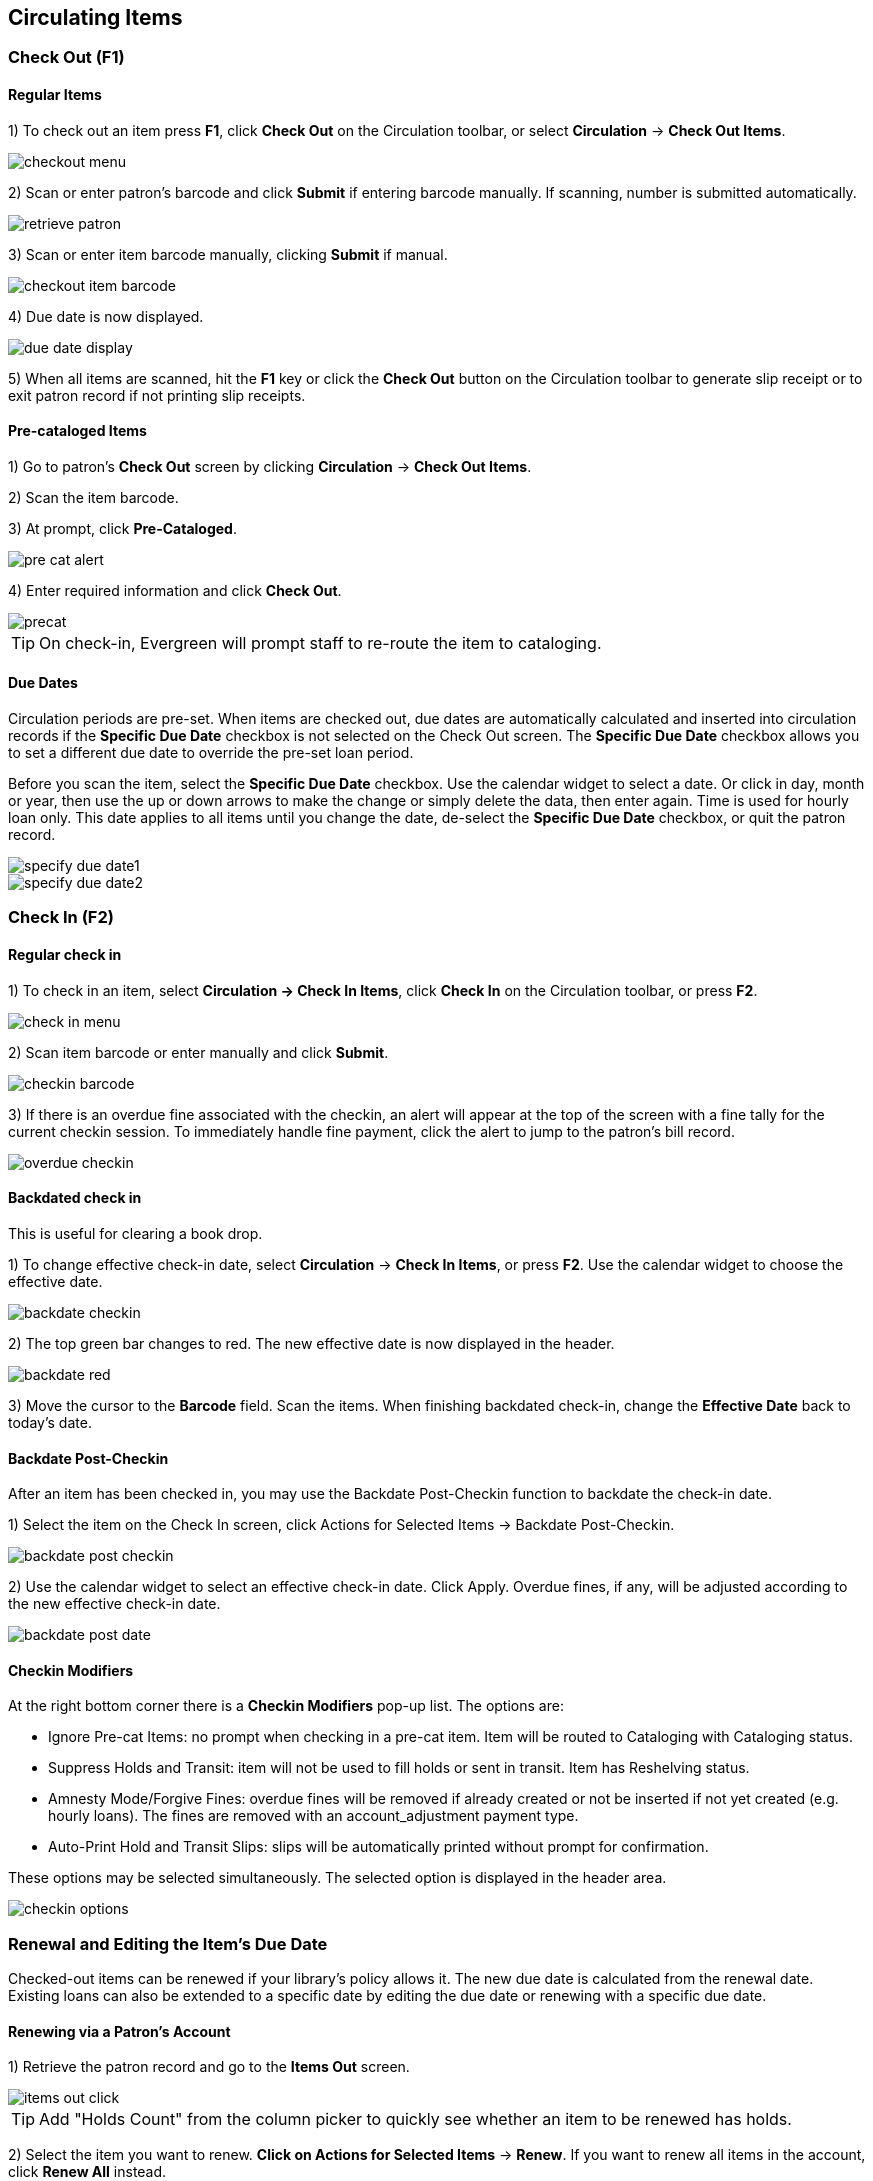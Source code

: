 ﻿Circulating Items
-----------------

Check Out (F1)
~~~~~~~~~~~~~~

Regular Items
^^^^^^^^^^^^^

1) To check out an item press *F1*, click *Check Out* on the Circulation
toolbar, or select *Circulation* -> *Check Out Items*.

image::media/checkout_menu.png[]

2) Scan or enter patron's barcode and click *Submit* if entering barcode
manually. If scanning, number is submitted automatically.

image::media/retrieve_patron.png[]

3) Scan or enter item barcode manually, clicking *Submit* if manual.

image::media/checkout_item_barcode.png[] 

4) Due date is now displayed.

image::media/due_date_display.png[]
 
5) When all items are scanned, hit the *F1* key or click the *Check Out* button
on the Circulation toolbar to generate slip receipt or to exit patron record if
not printing slip receipts. 

Pre-cataloged Items
^^^^^^^^^^^^^^^^^^^

1) Go to patron's *Check Out* screen by clicking *Circulation* -> *Check Out
Items*.

2) Scan the item barcode.

3) At prompt, click *Pre-Cataloged*. 

image::media/pre_cat_alert.png[]

4) Enter required information and click *Check Out*.

image::media/precat.png[]
 
[TIP]
On check-in, Evergreen will prompt staff to re-route the item to cataloging.

Due Dates
^^^^^^^^^

Circulation periods are pre-set. When items are checked out, due dates are
automatically calculated and inserted into circulation records if the *Specific
Due Date* checkbox is not selected on the Check Out screen. The *Specific Due
Date* checkbox allows you to set a different due date to override the pre-set
loan period.

Before you scan the item, select the *Specific Due Date* checkbox. Use the 
calendar widget to select a date. Or click in day, month or year, then use the 
up or down arrows to make the change or simply delete the data, then enter 
again. Time is used for hourly loan only. This date applies to all items until 
you change the date, de-select the *Specific Due Date* checkbox, or quit the 
patron record.

image::media/specify_due_date1.png[]

image::media/specify_due_date2.png[]
 
Check In (F2)
~~~~~~~~~~~~~

Regular check in
^^^^^^^^^^^^^^^^

1) To check in an item, select *Circulation -> Check In Items*, click *Check In*
on the Circulation toolbar, or press *F2*.

image::media/check_in_menu.png[]

2) Scan item barcode or enter manually and click *Submit*.

image::media/checkin_barcode.png[]
 
3) If there is an overdue fine associated with the checkin, an alert will appear
at the top of the screen with a fine tally for the current checkin session. To 
immediately handle fine payment, click the alert to jump to the patron's bill 
record.

image::media/overdue_checkin.png[]

Backdated check in
^^^^^^^^^^^^^^^^^^

This is useful for clearing a book drop.

1) To change effective check-in date, select *Circulation* -> *Check In Items*,
or press *F2*. Use the calendar widget to choose the effective date.

image::media/backdate_checkin.png[]

2) The top green bar changes to red. The new effective date is now displayed in 
the header.

image::media/backdate_red.png[]

3) Move the cursor to the *Barcode* field. Scan the items. When finishing 
backdated check-in, change the *Effective Date* back to today's date.
 
Backdate Post-Checkin
^^^^^^^^^^^^^^^^^^^^^

After an item has been checked in, you may use the Backdate Post-Checkin 
function to backdate the check-in date.

1) Select the item on the Check In screen, click Actions for Selected Items -> 
Backdate Post-Checkin.

image::media/backdate_post_checkin.png[]

2) Use the calendar widget to select an effective check-in date. Click Apply. 
Overdue fines, if any, will be adjusted according to the new effective check-in 
date.

image::media/backdate_post_date.png[]

Checkin Modifiers
^^^^^^^^^^^^^^^^^
At the right bottom corner there is a *Checkin Modifiers* pop-up list. The 
options are:

- Ignore Pre-cat Items: no prompt when checking in a pre-cat item. Item will be
routed to Cataloging with Cataloging status.
- Suppress Holds and Transit: item will not be used to fill holds or sent in
transit. Item has Reshelving status.
- Amnesty Mode/Forgive Fines: overdue fines will be removed if already created
or not be inserted if not yet created (e.g. hourly loans). The fines are removed
with an account_adjustment payment type.
- Auto-Print Hold and Transit Slips: slips will be automatically printed without
prompt for confirmation.

These options may be selected simultaneously. The selected option is displayed 
in the header area.

image::media/checkin_options.png[]

  
Renewal and Editing the Item's Due Date
~~~~~~~~~~~~~~~~~~~~~~~~~~~~~~~~~~~~~~~

Checked-out items can be renewed if your library's policy allows it. The new due
date is calculated from the renewal date. Existing loans can also be extended to
a specific date by editing the due date or renewing with a specific due date.

Renewing via a Patron's Account
^^^^^^^^^^^^^^^^^^^^^^^^^^^^^^^

1) Retrieve the patron record and go to the *Items Out* screen.

image::media/items_out_click.png[]

TIP: Add "Holds Count" from the column picker to quickly see whether an item to be renewed has holds.

2) Select the item you want to renew. *Click on Actions for Selected Items* -> 
*Renew*. If you want to renew all items in the account, click *Renew All*
instead.

image::media/renew_action.png[]

3) If you want to specify the due date, click *Renew with Specific Due Date*. 
You will be prompted to select a due date. Once done, click *Apply*.

image::media/renew_specific_date.png[]
 
[TIP]
Renewal can also be done on the *Item Status* screen. See the section called
<<itemstatus,Item Status (F5)>> for more information.

Renewing by Item Barcode
^^^^^^^^^^^^^^^^^^^^^^^^
1) To renew items by barcode, select *Circulation* -> *Renew Items* or press 
*CTRL-F2*.

2) Scan or manually entire the item barcode.

image::media/renew_item.png[]

3) If you want to specify the due date, click *Specific Due Date* and select a
new due date from the calendar.

image::media/renew_item_calendar.png[]

Editing Due Date
^^^^^^^^^^^^^^^^

1) Retrieve the patron record and go to the *Items Out* screen.

2) Select the item you want to renew. Click on *Actions for Selected Items* -> 
*Edit Due Date*.

image::media/edit_due_date_action.png[]

3) Select a new due date in the pop-up window, then click *Apply*.

[TIP]
You can select multiple items by pressing down the CTRL key on your keyboard and
clicking each items you want to edit.

[NOTE]
Editing a due date is not included in the renewal count.

Marking Items Lost and Claimed Returned
~~~~~~~~~~~~~~~~~~~~~~~~~~~~~~~~~~~~~~~

Lost Items
^^^^^^^^^^
1) To mark items Lost, retrieve patron record and click *Items Out*.

2) Select the item. Click on *Actions for Selected Items* -> *Mark Lost (by 
Patron)*.

image::media/mark_lost.png[]

3) The lost item now displays in the *Other/Special Circulations section of the
patron record, unless otherwise customized through the Items Out display setting
available in the Library Settings Editor.

image::media/lost_cr_section.png[]

4) The lost item also adds to the count of *Lost* items in the patron summary on
the left (or top) of the screen. 

image::media/patron_summary_checkouts.jpg[]

[NOTE]
.Lost Item Billing
========================
- Marking an item Lost will automatically bill the patron the replacement cost
of the item as recorded in the price field in the item record, and a processing
fee as determined by your local policy. If the lost item has overdue charges,
the overdue charges may be voided or retained based on local policy.
- A lost-then-returned item will disappear from the Items Out screen only when
all bills linked to this particular circulation have been resolved. Bills may
include replacement charges, processing fees, and manual charges added to the 
existing bills. 
- The replacement fee and processing fee for lost-then-returned items may be
voided if set by local policy. Overdue fines may be reinstated on 
lost-then-returned items if set by local policy.
========================

Refunding and Clearing Negative Balances
^^^^^^^^^^^^^^^^^^^^^^^^^^^^^^^^^^^^^^^^

If an item is returned after a lost bill has been paid, there may be a negative
balance on the bill. See ... for more information on settings that affect
negative balances. See <<removing_negative_balances, Removing Negative Balances
from a Patron Account>> for more information on clearing that balance.


Claimed Returned Items
^^^^^^^^^^^^^^^^^^^^^^^
	
1) To mark an item Claimed Returned, retrieve the patron record and go to the
*Items Out* screen.

2) Select the item, then select *Actions for Selected Items* -> *Mark Claimed 
Returned* from the dropdown menu.

image::media/mark_claims_returned.png[]

3) Select a date and click *Apply*.

image::media/claimed_date.png[]

4) Any overdue fines associated with the transaction will now be based on the 
Claimed Returned date.

5) The Claimed Returned item now displays in the *Other/Special Circulations*
section of the patron record, unless otherwise customized through the Items Out
display setting available in the Library Settings Editor.

image::media/lost_cr_section.png[]

6) The Claimed Returned item adds to the count of Check Outs that are Claimed 
Returned in the patron summary on the left (or top) of the screen. It also adds 
to the total *Claims-returned Count* (including those that are current Check 
Outs and those that have since been returned) that is displayed when editing the
patron's record. 

image::media/patron_summary_checkouts.jpg[]

[NOTE]
.More on Claimed Returned Items
====================================
- The date entered for a Claimed Returned item establishes the fine. If the date
given has passed, bills will be adjusted accordingly.
- When a Claimed Returned item is returned, if there is an outstanding bill
associated with it, the item will not disappear from the *Items Out* screen. 
It will disappear when the outstanding bills are resolved.
- When an item is marked Claimed Returned, the value in *Claims-returned Count* 
field in the patron record is automatically increased. Staff can manually adjust
this count by editing the patron record.
- Marking a lost transaction Claimed Returned will not remove a lost item 
billing or lost item processing fee unless the _Void lost item billing when
claims returned_ and/or the _Void lost item processing fee when claims returned_
settings are enabled. Both settings are available via the Library Settings
editor.
====================================

Enhancements to Items Out
^^^^^^^^^^^^^^^^^^^^^^^^^

By default, the *Items Out* interface in the patron's account is divided into two sections beneath the patron information: *Items Out* and *Other/Special Circulations*.  In previous versions of Evergreen, all circulations appeared in the *Items Out* portion of the interface except for those marked LOST, LONGOVERDUE, or CLAIMSRETURNED, which appeared in the *Other/Special Circulations* portion of the interface.

This enhancement enables you to customize the placement of items in the LOST, LONGOVERDUE, or CLAIMSRETURNED statuses in the top or bottom list.  The value of this enhancement includes increased control over and organization of the Items Out interface.

1) Three new org unit settings enable you to control the placement of these items.  To access these settings, click *Administration* -> *Local Administration* ->  *Library Settings Editor*, and search for the following settings:

* Items Out Lost Display Setting

* Items Out Long-Overdue Display Setting

* Items Out Claims Returned Display Setting

The value for each setting is a numeric code describing the list in which the circulation should be placed when the item is checked out, and whether the circulation should appear in the bottom list when checked in, regardless of the state of the transaction. For example, an item may be checked in but the circulation may remain open because fees or fines are owed by the patron.

2) Enter the appropriate value, and click *Update setting*.

1 = Top list, then bottom list
2 = Bottom list, then bottom list
5 = Top list, then do not display
6 = Bottom list, then do not display

To Hide the bottom list entirely, set the value for all special statuses to "5".

Note that if all of the special statuses are hidden, then the interface more accurately represents a patron's items out instead of a combination of items out and items with special circumstances.  Alternatively, if all items out and items with special statuses display in the top list, then the bottom list is hidden, and more screen space exists to display a patron's items out.


Mark an Item Long Overdue
~~~~~~~~~~~~~~~~~~~~~~~~~

*Marking an item Long Overdue*

Once an item has been overdue for a configurable amount of time, Evergreen can
mark the item long overdue in the borrowing patron’s account. This will be done
automatically through a Notification/Action Trigger. When the item is marked
long overdue, several actions will take place:

. The item will go into the status of “Long Overdue” 

. The item will be moved to the “Lost, Claimed Returned, Long Overdue, Has
Unpaid Billings” section of the Items Out screen in the patron’s account

. The accrual of overdue fines will be stopped

Optionally the patron can be billed for the item price, a long overdue
processing fee, and any overdue fines can be voided from the account. Patrons
can also be sent a notification that the item was marked long overdue.
 
image::media/long_overdue1.jpg[Patron Account-Long Overdue]


*Checking in a Long Overdue item*

If an item that has been marked long overdue is checked in, an alert will appear
 on the screen informing the staff member that the item was long overdue.  Once 
checked in, the item will go into the status of “In process”.  Optionally, the 
item price and long overdue processing fee can be voided and overdue fines can 
be reinstated on the patron’s account.  If the item is checked in at a library 
other than its home library, a library setting controls whether the item can 
immediately fill a hold or circulate, or if it needs to be sent to its home 
library for processing.
 
image::media/long_overdue2.jpg[Long Overdue Checkin]
 
*Notification/Action Triggers*

Evergreen has two sample Notification/Action Triggers that are related to
 marking items long overdue.  The sample triggers are configured for 6 months.  
These triggers can be configured for any amount of time according to library 
policy and will need to be activated for use.

* Sample Triggers

** 6 Month Auto Mark Long-Overdue—will mark an item long overdue after the 
configured period of time

** 6 Month Long Overdue Notice—will send patron notification that an item has 
been marked long overdue on their account

*Library Settings* 

The following Library Settings enable you to set preferences related to long 
overdue items:

* *Circulation: Long-Overdue Check-In Interval Uses Last Activity Date* —Use the
 long-overdue last-activity date instead of the due_date to determine whether 
the item has been checked out too long to perform long-overdue check-in 
processing. If set, the system will first check the last payment time, followed 
by the last billing time, followed by the due date. See also 
circ.max_accept_return_of_longoverdue 

* *Circulation: Long-Overdue Items Usable on Checkin* —Long-overdue items are 
usable on checkin instead of going "home" first

* *Circulation: Long-Overdue Max Return Interval* —Long-overdue check-in 
processing (voiding fees, re-instating overdues, etc.) will not take place for 
items that have been overdue for (or have last activity older than) this amount 
of time 

* *Circulation: Restore Overdues on Long-Overdue Item Return*

* *Circulation: Void Long-Overdue item Billing When Returned*

* *Circulation: Void Processing Fee on Long-Overdue Item Return*

* *Finances: Leave transaction open when long overdue balance equals zero* 
—Leave transaction open when long-overdue balance equals zero. This leaves the 
lost copy on the patron record when it is paid

* *Finances: Long-Overdue Materials Processing Fee*

* *Finances: Void Overdue Fines When Items are Marked Long-Overdue*

*Permissions to use this Feature*

The following permissions are related to this feature:

* COPY_STATUS_LONG_OVERDUE.override

** Allows the user to check-in long-overdue items thus removing the long-overdue
 status on the item

In-house Use (F6)
~~~~~~~~~~~~~~~~~
1) To record in-house use, select *Circulation* -> *Record-In House Use*, click 
*Check Out* -> *Record In-House Use* on the circulation toolbar , or press *F6*. 

image::media/record_in_house_action.png[]
 
2) To record in-house use for cataloged items, enter number of uses, scan 
barcode or type barcode and click *Submit*.

image::media/in_house_use.png[]

[NOTE] 
The statistics of in-house use are separated from circulation statistics. The 
in-house use count of cataloged items is not included in the items' total use 
count.

[[itemstatus]]
Item Status (F5)
~~~~~~~~~~~~~~~~

The Item Status screen is very useful. Many actions can be taken by either 
circulation staff or catalogers on this screen. Here we will cover some 
circulation-related functions, namely checking item status, viewing past 
circulations, inserting item alert messages, marking items missing or damaged, 
etc.

Checking item status
^^^^^^^^^^^^^^^^^^^^

1) To check the status of an item, select *Search* -> *Search for copies by 
Barcode* or *Circulation* -> *Show Item Status by Barcode*; click the *Item 
Status button* on the circulation or cataloging toolbar; or press *F5*.

image::media/item_status_menu.png[]

2) Scan the barcode or type it and click *Submit*. The current status of the 
item is displayed with selected other fields. You can use the column picker to 
select more fields to view.

image::media/item_status_barcode.png[]

3) Click the *Alternate View* button, and the item summary and circulation 
history will be displayed.

image::media/item_status_altview.png[]

4) Click *List View* to go back.

image::media/item_status_list_view.png[]

[NOTE]
If the item's status is "Available", the displayed due date refers to the 
previous circulation's due date.

[TIP]
Upload From File allows you to load multiple items saved in a file on your local
computer. The file contains a list of the barcodes in text format. To ensure 
smooth uploading and further processing on the items, it is recommended that the
list contains no more than 100 items.

Viewing past circulations
^^^^^^^^^^^^^^^^^^^^^^^^^^
1) To view past circulations, retrieve the item on the *Item Status* screen as 
described above.

2) Select *Actions for Selected Items* -> *Show Last Few Circulations*.

image::media/last_few_circs_action.png[]

3) The item's recent circulation history is displayed.

image::media/last_few_circs_display.png[]

4) To retrieve the patron(s) of the last circulations, click the *Retrieve Last 
Patron* or the *Retrieve All These Patrons* button at the bottom of the above 
screen. Patron record(s) will be displayed in new tab(s).

[TIP]
The number of items that displays in the circulation history can be set in Local
 *Administration* -> *Library Settings Editor*.

[NOTE]
You can also retrieve the past circulations on the patron's Items Out screen and
from the Check In screen.

Marking items damaged or missing and other functions
^^^^^^^^^^^^^^^^^^^^^^^^^^^^^^^^^^^^^^^^^^^^^^^^^^^^
1) To mark items damaged or missing, retrieve the item on the *Item Status* 
screen.

2) Select the item. Click on *Actions for Selected Items* -> *Mark Item Damaged
* or *Mark Item Missing*.

image::media/mark_missing_damaged.png[]

[NOTE}
Depending on the library's policy, when marking an item damaged, bills (cost 
and/or processing fee) may be inserted into the last borrower's account. 

3) Following the above procedure, you can check in and renew items by using the 
*Check in Items* and *Renew Items* on the dropdown menu.


Copy Alerts
~~~~~~~~~~~

The Copy Alerts feature allows library staff to add customized alert messages to copies.  The copy alerts will appear when a specific event takes place, such as when the copy is checked in, checked out, or renewed.  Alerts can be temporary or persistent: temporary alerts will be disabled after the initial alert and acknowledgement from staff, while persistent alerts will display each time the alert event takes place.  Copy Alerts can be configured to display at the circulating or owning library only or, alternatively, when the library at which the alert event takes place is not the circulating or owning library.  Copy Alerts at check in can also be configured to provide options for the next copy status that should be applied to an item.   Library administrators will have the ability to create and customize Copy Alert Types and to suppress copy alerts at specific org units.

Adding a Copy Alert
^^^^^^^^^^^^^^^^^^^

Copy Alerts can be added to new copies or existing copies using the Volume/Copy Editor.  They can also be added directly to items through the Check In, Check Out, Renew, and Item Status screens.

To add a Copy Alert in the Volume/Copy Editor:
++++++++++++++++++++++++++++++++++++++++++++++

1. Within the _Volume/Copy Editor_, scroll to the bottom of the screen and click on *Copy Alerts*.

image::media/copyalert1.PNG[]

2. A _New Copy Alert_ window will pop up.

image::media/copyalert2.PNG[]

3. Select an alert _Type_ and enter an alert message.  Check the box next to _Temporary_ if this alert should not appear after the initial alert is acknowledged.  Leaving the Temporary box unchecked will create a persistent alert that will appear each time the action to trigger the alert occurs, such as check in or check out.

4. Click *OK* to save the new Copy Alert.  After adding an initial copy alert, clicking on the *Copy Alerts* button in the _Volume/Copy Editor_ will allow you to add another Copy Alert and to view and edit Existing Copy Alerts.

image::media/copyalert3.PNG[]

5. Within the Volume/Copy Editor, make any additional changes to the item record and click *Store Selected* to store these changes and the new copy alert(s) to the _Completed Copies_ tab.  If you are done modifying the copy, click *Save & Exit* to finalize the changes.

image::media/copyalert4.png[]

To add a Copy Alert from the Check In, Check Out, or Renewal screens:
+++++++++++++++++++++++++++++++++++++++++++++++++++++++++++++++++++++

1. Navigate to the appropriate screen, for example to *Circulation>Check In*.
2. Scan in the item barcode.
3. Select the item row and go to *Actions>Add Copy Alerts* or right click on the item row and select *Add Copy Alerts*.

image::media/copyalert5.PNG[]

4. The _Add Copy Alert_ window will pop up.  Select the alert _Type_, add an additional alert message if needed, and Click *OK* to save.  This alert will be added to the copy.

image::media/copyalert6.png[]

To add a Copy Alert from the Item Status screen:
++++++++++++++++++++++++++++++++++++++++++++++++

1. Go to the _Detail View_ of the Item Status screen. 
2. In the bottom left-hand corner of the item record there is a _Copy Alerts_ option.  Click *Add* to create a new copy alert.

image::media/copyalert7.png[]

3. The *Add Copy Alert* window will pop up.  Select the alert _Type_, add an additional alert message if needed, and Click *OK* to save.  This alert will be added to the copy.

Triggering a Copy Alert
^^^^^^^^^^^^^^^^^^^^^^^

The Copy Alert will appear when the action required to trigger the alert occurs.  For example, the Normal Checkin Alert will appear when the item is checked in:

image::media/copyalert8.PNG[]

If Next Status options have been configured for the Checkin Alert, staff will see a drop down menu that allows then to select the next Status for the copy:

image::media/copyalert9.png[]

Managing Copy Alerts
^^^^^^^^^^^^^^^^^^^^

Copy Alerts can be managed from the _Item Status_ screen.  Within the _Quick Summary_ tab of the _Detailed View_ of an item, click on *Manage* to view and *Remove* copy alerts.

image::media/copyalert10.PNG[]

Administration of Copy Alerts
^^^^^^^^^^^^^^^^^^^^^^^^^^^^^

Copy Alert Types
++++++++++++++++

Copy Alert Types are created and managed in *Administration>Local Administration>Copy Alert Types*.  Copy Alert Types define the action and behavior of an alert message type.  The Alert Types included in a stock installation of Evergreen are:

* Normal checkout
* Normal checkin
* Normal renewal
* Checkin of missing copy
* Checkin of lost-and-paid copy
* Checkin of damaged copy
* Checkin of claims-returned copy
* Checkin of long overdue copy
* Checkin of claims-never-checked-out copy
* Checkin of lost copy
* Checkout of missing copy
* Checkout of lost-and-paid copy
* Checkout of damaged copy
* Checkout of claims-returned copy
* Checkout of long overdue copy
* Checkout of claims-never-checked-out copy
* Checkout of lost copy
* Normal checkout at circ lib
* Normal checkin at circ lib
* Normal renewal at circ lib
* Normal checkout at owning lib
* Normal checkin at owning lib
* Normal renewal at owning lib

To create a new Copy Alert Type:
++++++++++++++++++++++++++++++++

1. Go to *Administration>Local Administration>Copy Alert Types*.
2. Click on *Create* and fill out the following fields as needed:
* *Name:*  name of the Copy Alert Type.
* *Active:* indicates if the alert type is currently in use (Yes) or not (No)
* *State:* indicates the Copy Status of the item at the time of the event.
* *Event:* the action that takes place in the ILS to trigger the alert.
* *Scope Org Unit:* indicates which org unit(s) the alert type will apply to.
* *Next Status:*  can be used with temporary Checkin Alerts only.  If a next status is configured, staff will be presented with a list of statuses to choose from when the item is checked in.
* *Renewing?:* indicates if the alert should appear during a renewal.
* *Invert location?:* if set to yes, this setting will invert the following two settings.  For example, if an alert is set to appear at the Circulating Library only, inverting the location will cause the alert to appear at all libraries except the Circulating Library.
* *At Circulation Library?:* indicates if the alert should appear at the circulation library only.
* *At Owning Library?:* indicates if the alert should appear at the owning library only.
3. Click *Save*.

To edit an existing Copy Alert Type:
++++++++++++++++++++++++++++++++++++

1. Go to *Administration>Local Administration>Copy Alert Types*.
2. Click on the type and go to *Actions>Edit* or right-click and select *Edit*.
3. Make changes to the existing configuration and click *Save*.


Copy Alert Suppression
^^^^^^^^^^^^^^^^^^^^^^

The Copy Alert Suppression interface can be used to suppress alert types at a specific org unit.  Suppression of alerts will adhere to the organization unit hierarchy.  For example, if an alert is suppressed at the System level, it will be suppressed for all descendent branches.

To suppress an alert type:
++++++++++++++++++++++++++

1. Go to *Administration>Local Administration>Copy Alert Suppression*.
2. Click *Create* and select the _Alert Type_ that you want to suppress from the drop down menu.
3. Next, select the _Org Unit_ at which the alert should be suppressed.
4. Click *Save*.

image::media/copyalert11.PNG[]

Copy Alert Related Permissions
^^^^^^^^^^^^^^^^^^^^^^^^^^^^^^

The following permissions affect access to copy alert administration and use:

* ADMIN_COPY_ALERT_TYPE
* ADMIN_COPY_ALERT_SUPPRESS
* ADMIN_COPY_ALERT
* CREATE_COPY_ALERT_TYPE
* CREATE_COPY_ALERT_SUPPRESS
* CREATE_COPY_ALERT
* DELETE_COPY_ALERT_TYPE
* DELETE_COPY_ALERT_SUPPRESS
* DELETE_COPY_ALERT
* VIEW_COPY_ALERT_TYPE
* VIEW_COPY_ALERT_SUPPRESS
* VIEW_COPY_ALERT
* UPDATE_COPY_ALERT_TYPE
* UPDATE_COPY_ALERT_SUPPRESS
* UPDATE_COPY_ALERT

